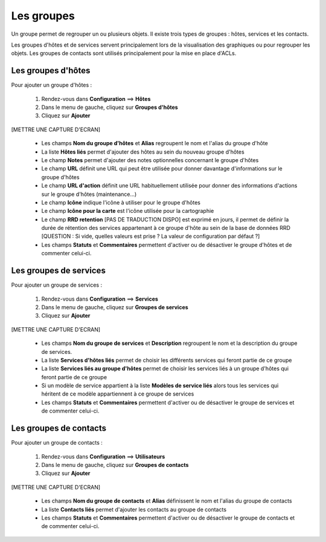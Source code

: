 ===========
Les groupes
===========

Un groupe permet de regrouper un ou plusieurs objets. Il existe trois types de groupes : hôtes, services et les contacts.

Les groupes d'hôtes et de services servent principalement lors de la visualisation des graphiques ou pour regrouper les objets.
Les groupes de contacts sont utilisés principalement pour la mise en place d'ACLs.

*******************
Les groupes d'hôtes
*******************

Pour ajouter un groupe d'hôtes :

 #.	Rendez-vous dans **Configuration** ==> **Hôtes**
 #. Dans le menu de gauche, cliquez sur **Groupes d'hôtes**
 #. Cliquez sur **Ajouter**
 
[METTRE UNE CAPTURE D'ECRAN]

 *	Les champs **Nom du groupe d'hôtes** et **Alias** regroupent le nom et l'alias du groupe d'hôte
 *	La liste **Hôtes liés** permet d'ajouter des hôtes au sein du nouveau groupe d'hôtes
 *	Le champ **Notes** permet d'ajouter des notes optionnelles concernant le groupe d'hôtes
 *	Le champ **URL** définit une URL qui peut être utilisée pour donner davantage d'informations sur le groupe d'hôtes
 *	Le champ **URL d'action** définit une URL habituellement utilisée pour donner des informations d'actions sur le groupe d'hôtes (maintenance...)
 *	Le champ **Icône** indique l'icône à utiliser pour le groupe d'hôtes
 *	Le champ **Icône pour la carte** est l'icône utilisée pour la cartographie
 *	Le champ **RRD retention** [PAS DE TRADUCTION DISPO] est exprimé en jours, il permet de définir la durée de rétention des services appartenant à ce groupe d'hôte au sein de la base de données RRD [QUESTION : Si vide, quelles valeurs est prise ? La valeur de configuration par défaut ?]
 *	Les champs **Statuts** et **Commentaires** permettent d'activer ou de désactiver le groupe d'hôtes et de commenter celui-ci.

***********************
Les groupes de services
***********************

Pour ajouter un groupe de services :

 #.	Rendez-vous dans **Configuration** ==> **Services**
 #. Dans le menu de gauche, cliquez sur **Groupes de services**
 #. Cliquez sur **Ajouter**
 
[METTRE UNE CAPTURE D'ECRAN]

 *	Les champs **Nom du groupe de services** et **Description** regroupent le nom et la description du groupe de services.
 *	La liste **Services d'hôtes liés** permet de choisir les différents services qui feront partie de ce groupe
 *	La liste **Services liés au groupe d'hôtes** permet de choisir les services liés à un groupe d'hôtes qui feront partie de ce groupe
 *	Si un modèle de service appartient à la liste **Modèles de service liés** alors tous les services qui héritent de ce modèle appartiennent à ce groupe de services
 *	Les champs **Statuts** et **Commentaires** permettent d'activer ou de désactiver le groupe de services et de commenter celui-ci.

***********************
Les groupes de contacts
***********************

Pour ajouter un groupe de contacts :

 #.	Rendez-vous dans **Configuration** ==> **Utilisateurs**
 #. Dans le menu de gauche, cliquez sur **Groupes de contacts**
 #. Cliquez sur **Ajouter**
 
[METTRE UNE CAPTURE D'ECRAN]

 *	Les champs **Nom du groupe de contacts** et **Alias** définissent le nom et l'alias du groupe de contacts
 *	La liste **Contacts liés** permet d'ajouter les contacts au groupe de contacts
 *	Les champs **Statuts** et **Commentaires** permettent d'activer ou de désactiver le groupe de contacts et de commenter celui-ci.